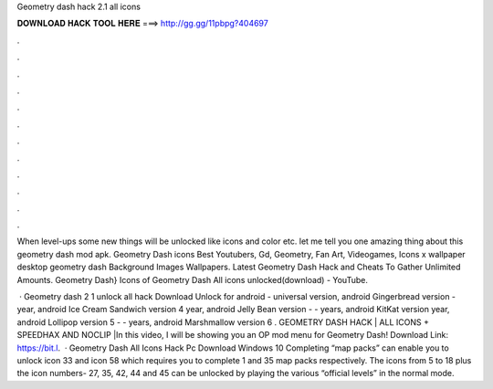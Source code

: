 Geometry dash hack 2.1 all icons



𝐃𝐎𝐖𝐍𝐋𝐎𝐀𝐃 𝐇𝐀𝐂𝐊 𝐓𝐎𝐎𝐋 𝐇𝐄𝐑𝐄 ===> http://gg.gg/11pbpg?404697



.



.



.



.



.



.



.



.



.



.



.



.

When level-ups some new things will be unlocked like icons and color etc. let me tell you one amazing thing about this geometry dash mod apk. Geometry Dash icons Best Youtubers, Gd, Geometry, Fan Art, Videogames, Icons x wallpaper desktop geometry dash Background Images Wallpapers. Latest Geometry Dash Hack and Cheats To Gather Unlimited Amounts. Geometry Dash} Icons of Geometry Dash All icons unlocked(download) - YouTube.

 · Geometry dash 2 1 unlock all hack Download Unlock for android - universal version, android Gingerbread version - year, android Ice Cream Sandwich version 4 year, android Jelly Bean version - - years, android KitKat version year, android Lollipop version 5 - - years, android Marshmallow version 6 . GEOMETRY DASH HACK | ALL ICONS + SPEEDHAX AND NOCLIP |In this video, I will be showing you an OP mod menu for Geometry Dash! Download Link: https://bit.l.  · Geometry Dash All Icons Hack Pc Download Windows 10 Completing “map packs” can enable you to unlock icon 33 and icon 58 which requires you to complete 1 and 35 map packs respectively. The icons from 5 to 18 plus the icon numbers- 27, 35, 42, 44 and 45 can be unlocked by playing the various “official levels” in the normal mode.
